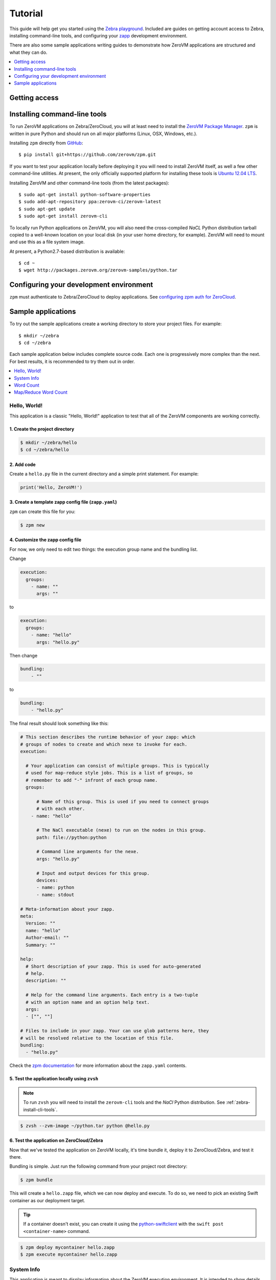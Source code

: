 Tutorial
========

This guide will help get you started using the
`Zebra playground <https://zebra.zerovm.org>`_. Included are guides on
getting account access to Zebra, installing command-line tools, and configuring
your `zapp <todo link>`_ development environment.

There are also some sample applications writing guides to demonstrate how
ZeroVM applications are structured and what they can do.

.. contents::
   :backlinks: none
   :depth: 1
   :local:

.. _zebra-get-access:

Getting access
--------------

.. _zebra-install-cli-tools:

Installing command-line tools
-----------------------------

To run ZeroVM applications on Zebra/ZeroCloud, you will at least need to
install the `ZeroVM Package Manager </projects/zerovm-zpm>`_. ``zpm`` is
written in pure Python and should run on all major platforms (Linux, OSX,
Windows, etc.).

Installing ``zpm`` directly from `GitHub <https://github.com/zerovm/zpm>`_::

    $ pip install git+https://github.com/zerovm/zpm.git

If you want to test your application locally before deploying it you will need
to install ZeroVM itself, as well a few other command-line utilities. At
present, the only officially supported platform for installing these tools is
`Ubuntu 12.04 LTS <http://releases.ubuntu.com/12.04/>`_.

Installing ZeroVM and other command-line tools (from the latest packages)::

    $ sudo apt-get install python-software-properties
    $ sudo add-apt-repository ppa:zerovm-ci/zerovm-latest
    $ sudo apt-get update
    $ sudo apt-get install zerovm-cli

To locally run Python applications on ZeroVM, you will also need the
cross-compiled `NaCL` Python distribution tarball copied to a well-known location on
your local disk (in your user home directory, for example). ZeroVM will need to
mount and use this as a file system image.

At present, a Python2.7-based distribution is available::

    $ cd ~
    $ wget http://packages.zerovm.org/zerovm-samples/python.tar

.. _zebra-config-devenv:

Configuring your development environment
----------------------------------------

``zpm`` must authenticate to Zebra/ZeroCloud to deploy applications. See
`configuring zpm auth for ZeroCloud
</projects/zerovm-zpm/zerocloud-auth-config>`_.

.. _zebra-sample-apps:

Sample applications
-------------------

To try out the sample applications create a working directory to store your
project files. For example::

    $ mkdir ~/zebra
    $ cd ~/zebra

Each sample application below includes complete source code. Each one is
progressively more complex than the next. For best results, it is recommended
to try them out in order.

.. contents::
   :backlinks: none
   :depth: 1
   :local:

.. _zebra-hello-world-sample:

Hello, World!
"""""""""""""

This application is a classic "Hello, World!" application to test that all of
the ZeroVM components are working correctly.

1. Create the project directory
...............................

.. code-block:: bash

    $ mkdir ~/zebra/hello
    $ cd ~/zebra/hello

2. Add code
...........

Create a ``hello.py`` file in the current directory and a simple print
statement. For example:

.. code-block:: python

    print('Hello, ZeroVM!')

3. Create a template zapp config file (``zapp.yaml``)
....................................................................

``zpm`` can create this file for you:

.. code-block:: bash

    $ zpm new

4. Customize the zapp config file
.................................

For now, we only need to edit two things: the execution group name and the
bundling list.

Change

.. code-block:: yaml

    execution:
      groups:
        - name: ""
          args: ""

to

.. code-block:: yaml

    execution:
      groups:
        - name: "hello"
          args: "hello.py"

Then change

.. code-block:: yaml

    bundling:
        - ""

to

.. code-block:: yaml

    bundling:
        - "hello.py"

The final result should look something like this:

.. code-block:: yaml

    # This section describes the runtime behavior of your zapp: which
    # groups of nodes to create and which nexe to invoke for each.
    execution:

      # Your application can consist of multiple groups. This is typically
      # used for map-reduce style jobs. This is a list of groups, so
      # remember to add "-" infront of each group name.
      groups:

          # Name of this group. This is used if you need to connect groups
          # with each other.
        - name: "hello"

          # The NaCl executable (nexe) to run on the nodes in this group.
          path: file://python:python

          # Command line arguments for the nexe.
          args: "hello.py"

          # Input and output devices for this group.
          devices:
          - name: python
          - name: stdout

    # Meta-information about your zapp.
    meta:
      Version: ""
      name: "hello"
      Author-email: ""
      Summary: ""

    help:
      # Short description of your zapp. This is used for auto-generated
      # help.
      description: ""

      # Help for the command line arguments. Each entry is a two-tuple
      # with an option name and an option help text.
      args:
      - ["", ""]

    # Files to include in your zapp. Your can use glob patterns here, they
    # will be resolved relative to the location of this file.
    bundling:
      - "hello.py"

Check the `zpm documentation
</projects/zerovm-zpm>`_ for more information about the ``zapp.yaml`` contents.

5. Test the application locally using ``zvsh``
..............................................

.. note::

    To run ``zvsh`` you will need to install the ``zerovm-cli`` tools and the
    `NaCl` Python distribution. See :ref:`zebra-install-cli-tools`.

.. code-block:: bash

    $ zvsh --zvm-image ~/python.tar python @hello.py

6. Test the application on ZeroCloud/Zebra
..........................................

Now that we've tested the application on ZeroVM locally, it's time bundle it,
deploy it to ZeroCloud/Zebra, and test it there.

Bundling is simple. Just run the following command from your project root
directory:

.. code-block:: bash

    $ zpm bundle

This will create a ``hello.zapp`` file, which we can now deploy and execute. To
do so, we need to pick an existing Swift container as our deployment target.

.. tip::

    If a container doesn't exist, you can create it using the
    `python-swiftclient <https://github.com/openstack/python-swiftclient>`_
    with the ``swift post <container-name>`` command.

.. code-block:: bash

    $ zpm deploy mycontainer hello.zapp
    $ zpm execute mycontainer hello.zapp


.. _zebra-system-info-sample:

System Info
"""""""""""

This application is meant to display information about the ZeroVM execution
environment. It is intended to show details like platform info, environment
variables, and filesystem details.

1. Create the project directory
...............................

.. code-block:: bash

    $ mkdir ~/zebra/sysinfo
    $ cd ~/zebra/sysinfo

2. Add code
...........

Create a ``sysinfo.py`` file in the current directory, and add the following
code:

.. code-block:: python

    import os
    import pprint
    import sys
    import time

    from datetime import datetime


    def hr():
        """
        Print a basic horizontal rule.
        """
        print('-' * 32)


    def platform():
        hr()
        print('sys.platform: %s' % sys.platform)
        print('os.name: %s' % os.name)
        print('os.uname(): %s' % str(os.uname()))


    def env():
        hr()
        print('Environment variables:')
        for k, v in os.environ.items():
            print '%s=%s' % (k, v)


    def numbers():
        hr()
        print('Numbers:')
        print(sys.long_info)
        print(sys.float_info)
        print('sys.maxint: %s' % sys.maxint)
        print('sys.maxsize: %s' % sys.maxsize)


    def syspath():
        hr()
        print('sys.path (for Python):')
        pprint.pprint(sys.path)


    def systime():
        hr()
        print('Current time: %s' % datetime.utcnow())
        try:
            print('CPU time: %s' % time.clock())
        except AttributeError:
            print('CPU time: Not available')


    def filesystem():
        hr()
        print('Contents of /:')
        for f in os.listdir('/'):
            print('/%s' % f)


    if __name__ == "__main__":
        platform()
        env()
        numbers()
        syspath()
        systime()
        filesystem()

3. Create a template zapp config file (``zapp.yaml``)
.....................................................

``zpm`` can create this file for you:

.. code-block:: bash

    $ zpm new

4. Customize the zapp config file
.................................

As with the :ref:`zebra-hello-world-sample` example, we only need to edit the
execution group name and the bundling list.

Change

.. code-block:: yaml

    execution:
      groups:
        - name: ""
          args: ""

to

.. code-block:: yaml

    execution:
      groups:
        - name: "sysinfo"
          args: "sysinfo.py"

Then change

.. code-block:: yaml

    bundling:
        - ""

to

.. code-block:: yaml

    bundling:
        - "sysinfo.py"

The final result should look something like this:

.. code-block:: yaml

    execution:

      groups:
        - name: "sysinfo"
          path: file://python:python
          args: "sysinfo.py"
          devices:
          - name: python
          - name: stdout

    meta:
      Version: ""
      name: "hello"
      Author-email: ""
      Summary: ""

    help:
      description: ""
      args:
      - ["", ""]

    bundling:
      - "sysinfo.py"


5. Test the application locally using ``zvsh``
..............................................

.. code-block:: bash

    $ zvsh --zvm-image ~/python.tar python @sysinfo.py

For contrast, try just running ``sysinfo.py`` on your host system and compare
the outputs:

.. code-block:: bash

    $ python sysinfo.py

6. Test the application on ZeroCloud/Zebra
..........................................

We can deploy and test ``sysinfo`` in a similar manner to
:ref:`zebra-hello-world-sample`.

.. code-block:: bash

    $ zpm bundle
    $ zpm deploy mycontainer sysinfo.zapp
    $ zpm execute mycontainer sysinfo.zapp


.. _zebra-wordcount-sample:

Word Count
""""""""""

This application is a single-process wordcount application which operates on a
single file. ``wordcount`` can be run directly on the host system or with
``zvsh`` to count the words in the single file. With ZeroCloud/Zebra, however,
we can configure the application to be run on multiple input files (without
modifying the code!).

1. Create the project directory
...............................

.. code-block:: bash

    $ mkdir ~/zebra/wordcount
    $ cd ~/zebra/wordcount

2. Add code
...........

Create a ``wordcount.py`` file in the current directory, and add the following
code:

.. code-block:: python

    import os
    import sys


    if __name__ == "__main__":
        if len(sys.argv) >= 2:
            # We can either get the input file name from the command-line:
            input_file = sys.argv[1]
            input_filename = input_file
        else:
            # Or we expect the input file to be mounted to /dev/input.
            # In this case, we expect the file to be stored in Swift.
            # Split off the swift prefix
            # Just show the container/file
            input_file = '/dev/input'
            input_filename = '/'.join(os.environ.get('PATH_INFO').split('/')[2:])

        total = 0

        with open(input_file) as fp:
            for line in fp:
                words = line.split()
                total += len(words)

        print('%s %s' % (total, input_filename))

3. Create a template zapp config file (``zapp.yaml``)
.....................................................

``zpm`` can create this file for you:

.. code-block:: bash

    $ zpm new

4. Customize the zapp config file
.................................

We will need to edit names and bundling parameters and add a mapping for the
input files. The final result should look something like this:

.. code-block:: yaml

    # This section describes the runtime behavior of your zapp: which
    # groups of nodes to create and which nexe to invoke for each.
    execution:

      # Your application can consist of multiple groups. This is typically
      # used for map-reduce style jobs. This is a list of groups, so
      # remember to add "-" infront of each group name.
      groups:

          # Name of this group. This is used if you need to connect groups
          # with each other.
        - name: "wordcount"

          # The NaCl executable (nexe) to run on the nodes in this group.
          path: file://python:python

          # Command line arguments for the nexe.
          args: "wordcount.py"

          # Input and output devices for this group.
          devices:
          - name: python
          - name: stdout
          -
            name: input
            path: "swift://~/wordcount/text*.txt"

    # Meta-information about your zapp.
    meta:
      Version: ""
      name: "wordcount"
      Author-email: ""
      Summary: ""

    help:
      # Short description of your zapp. This is used for auto-generated
      # help.
      description: ""

      # Help for the command line arguments. Each entry is a two-tuple
      # with an option name and an option help text.
      args:
      - ["", ""]

    # Files to include in your zapp. Your can use glob patterns here, they
    # will be resolved relative to the location of this file.
    bundling:
      - "wordcount.py"

5. Test input text
..................

To test ``wordcount``, we need some sample text. You can use any text files you
want (one or more). For convenience, a few small sample *Lorem ipsum* gibberish
files are provided below.

``text1.txt``::

    Lorem ipsum dolor sit amet, consectetur adipiscing elit. Ut diam sapien,
    dictum eleifend erat in, luctus pellentesque est. Aliquam diam est,
    tincidunt ac bibendum non, vehicula ut enim. Sed vitae mi orci. Nam
    scelerisque diam ut orci iaculis dictum. Fusce consectetur consectetur
    risus ut porttitor. In accumsan mi ut velit venenatis tincidunt. Duis id
    dapibus velit, nec semper odio.  Quisque auctor massa vitae vulputate
    venenatis. Pellentesque velit eros, pretium in hendrerit a, viverra vitae
    neque. Vivamus mattis vehicula lectus vel fringilla. Curabitur sem urna,
    condimentum nec lectus non, tristique elementum sapien. Quisque luctus
    ultrices ante sed dignissim. Integer non commodo enim, quis semper diam.

``text2.txt``::

    Curabitur pulvinar diam eros, eget varius justo hendrerit sed. Maecenas
    hendrerit aliquam libero id mollis. Donec semper sapien tellus, sed
    elementum dolor ornare eu. Vestibulum lacinia mauris quis ipsum porta, ut
    lobortis sapien consectetur. Sed quis pretium justo, mattis aliquet nisl.
    Donec vitae elementum lectus. Morbi fringilla augue non elit pulvinar, non
    fermentum quam eleifend. Integer ac sodales lorem, a iaculis sapien.
    Phasellus vel sodales lorem. Integer consequat varius mi in pretium.
    Aliquam iaculis viverra vestibulum. Ut ut arcu sed orci malesuada pulvinar
    sit amet sed felis. Nullam eget laoreet urna. Sed eu dapibus quam. Nulla
    facilisi. Aenean non ornare lorem.

``text3.txt``::

    Vivamus lacinia tempor massa at molestie. Aenean non erat leo. Curabitur
    magna diam, ultrices quis eros quis, ornare vehicula turpis. Donec
    imperdiet et mi id vestibulum. Nullam tincidunt interdum tincidunt. Nullam
    eleifend vel mauris in bibendum. Maecenas molestie est ac rhoncus
    elementum. Duis imperdiet hendrerit congue. Quisque facilisis neque a
    semper egestas. Vestibulum nec lacus diam.  Nam vitae volutpat lacus.
    Donec sodales dui est, ac malesuada arcu sodales vitae.

6. Test the application locally
...............................

``wordcount`` can run on the host:

.. code-block:: bash

    $ python wordcount.py text1.txt

or it can be run in ZeroVM using ``zvsh``:

.. code-block:: bash

    $ zvsh --zvm-image ~/python.tar python @wordcount.py @text1.txt

7. Test the application on ZeroCloud/Zebra
..........................................

In the example test runs above, we were running ``wordcount`` only on a single
file. With the input file configuration we have made in ``zapp.yaml``, we can
submit a job to ZeroCloud and run multiple instances of ``wordcount`` on
multiple files, concurrently. The glob pattern we specified in the ``input``
device will instruct ZeroCloud to map one instance of ``wordcount`` to each
input file.

First, we need to upload our test files in the Swift object store. We can do
this using the ``python-swiftclient``. To start, create a new container for the
files:

.. code-block:: bash

    $ swift post wordcount

Now we can upload our input text files:

.. code-block:: bash

    $ swift upload wordcount text*.txt

Finally, we can bundle, deploy, and execute our ``wordcount`` application:

.. code-block:: bash

    $ zpm bundle
    $ zpm deploy wordcount wordcount.zapp
    $ zpm execute wordcount wordcount.zapp

You will notice in the output that the word counts from multiple files are
printed to the console.

.. _zebra-mapreduce-wordcount-sample:

Map/Reduce Word Count
"""""""""""""""""""""

This application builds on the concept of the previous example by applying a
classic map/reduce pattern to a word count problem. In the map phase we run a
wordcount on each file (just like :ref:`zebra-wordcount-sample`). The
difference here is in the reduce phase were we sum the total words in all files
and return a single result.

This sample also demonstrates a way to construct job pipelines and connect
groups of ZeroVM instances. See the ``connect`` section in the ``zapp.yaml``
configuration below.

Unlike previous examples, this application is designed to run only on
ZeroCloud, and not locally.

We can reuse the same input text files from :ref:`zebra-wordcount-sample` to
test this application.

1. Create the project directory
...............................

.. code-block:: bash

    $ mkdir ~/zebra/mrwordcount
    $ cd ~/zebra/mrwordcount

2. Add code
...........

This application consists of two separate scripts: one to count words in a
single document (``mrwordcount.py``) and one to reduce the word counts to a
single sum (``reducer.py``).

``mrwordcount.py``:

.. code-block:: python

    import os

    # Word count:
    with open('/dev/input') as fp:
        data = fp.read()

    with open('/dev/out/reducer', 'a') as fp:
        path_info = os.environ['PATH_INFO']

        # Split off the swift prefix
        # Just show the container/file
        shorter = '/'.join(path_info.split('/')[2:])
        # Pipe the output to the reducer:
        print >>fp, '%d %s' % (len(data.split()), shorter)

``reducer.py``:

.. code-block:: python

    import os
    import math

    inp_dir = '/dev/in'

    stdout = '/dev/stdout'

    total = 0
    max_count = 0

    data = []

    for inp_file in os.listdir(inp_dir):
        with open(os.path.join(inp_dir, inp_file)) as fp:
            for line in fp:
                count, filename = line.split()
                count = int(count)
                if count > max_count:
                    max_count = count
                data.append((count, filename))
                total += count

    fmt = '%%%sd %%s' % (int(math.log10(max_count)) + 2)

    for count, filename in data:
        print fmt % (count, filename)
    print fmt % (total, 'total')

3. Create a template zapp config file (``zapp.yaml``)
.....................................................

.. code-block:: bash

    $ zpm new

4. Customize the zapp config file
.................................

This configuration file will require more customization. The most significant
customizations are the addition of a ``reducer`` group and the ``connect``
directive for ``mrwordcount``. It should look like this:

.. code-block:: yaml

    execution:

      groups:
        - name: "mrwordcount"
          path: file://python:python
          args: "mrwordcount.py"
          connect: ["reducer"]
          devices:
          - name: python
          - name: stdout
          -
            name: input
            path: "swift://~/wordcount/text*.txt"

        - name: "reducer"
          path: file://python:python
          args: "reducer.py"
          devices:
          - name: python
          - name: stdout

    meta:
      Version: ""
      name: "mrwordcount"
      Author-email: ""
      Summary: ""

    help:
      description: ""
      args:
      - ["", ""]

    bundling:
      - "mrwordcount.py"
      - "reducer.py"


5. Test the application on ZeroCloud/Zebra
..........................................

.. code-block:: bash

    $ zpm bundle
    $ zpm deploy wordcount mrwordcount.zapp
    $ zpm execute wordcount mrwordcount.zapp

The output you get should look something like this::

     104 wordcount/text1.txt
     101 wordcount/text2.txt
      69 wordcount/text3.txt
     274 total
